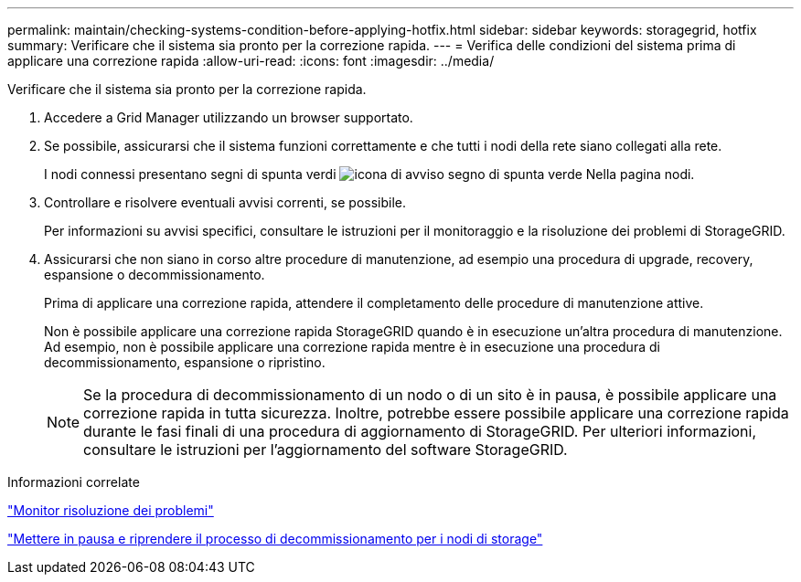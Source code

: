 ---
permalink: maintain/checking-systems-condition-before-applying-hotfix.html 
sidebar: sidebar 
keywords: storagegrid, hotfix 
summary: Verificare che il sistema sia pronto per la correzione rapida. 
---
= Verifica delle condizioni del sistema prima di applicare una correzione rapida
:allow-uri-read: 
:icons: font
:imagesdir: ../media/


[role="lead"]
Verificare che il sistema sia pronto per la correzione rapida.

. Accedere a Grid Manager utilizzando un browser supportato.
. Se possibile, assicurarsi che il sistema funzioni correttamente e che tutti i nodi della rete siano collegati alla rete.
+
I nodi connessi presentano segni di spunta verdi image:../media/icon_alert_green_checkmark.png["icona di avviso segno di spunta verde"] Nella pagina nodi.

. Controllare e risolvere eventuali avvisi correnti, se possibile.
+
Per informazioni su avvisi specifici, consultare le istruzioni per il monitoraggio e la risoluzione dei problemi di StorageGRID.

. Assicurarsi che non siano in corso altre procedure di manutenzione, ad esempio una procedura di upgrade, recovery, espansione o decommissionamento.
+
Prima di applicare una correzione rapida, attendere il completamento delle procedure di manutenzione attive.

+
Non è possibile applicare una correzione rapida StorageGRID quando è in esecuzione un'altra procedura di manutenzione. Ad esempio, non è possibile applicare una correzione rapida mentre è in esecuzione una procedura di decommissionamento, espansione o ripristino.

+

NOTE: Se la procedura di decommissionamento di un nodo o di un sito è in pausa, è possibile applicare una correzione rapida in tutta sicurezza. Inoltre, potrebbe essere possibile applicare una correzione rapida durante le fasi finali di una procedura di aggiornamento di StorageGRID. Per ulteriori informazioni, consultare le istruzioni per l'aggiornamento del software StorageGRID.



.Informazioni correlate
link:../monitor/index.html["Monitor  risoluzione dei problemi"]

link:pausing-and-resuming-decommission-process-for-storage-nodes.html["Mettere in pausa e riprendere il processo di decommissionamento per i nodi di storage"]
